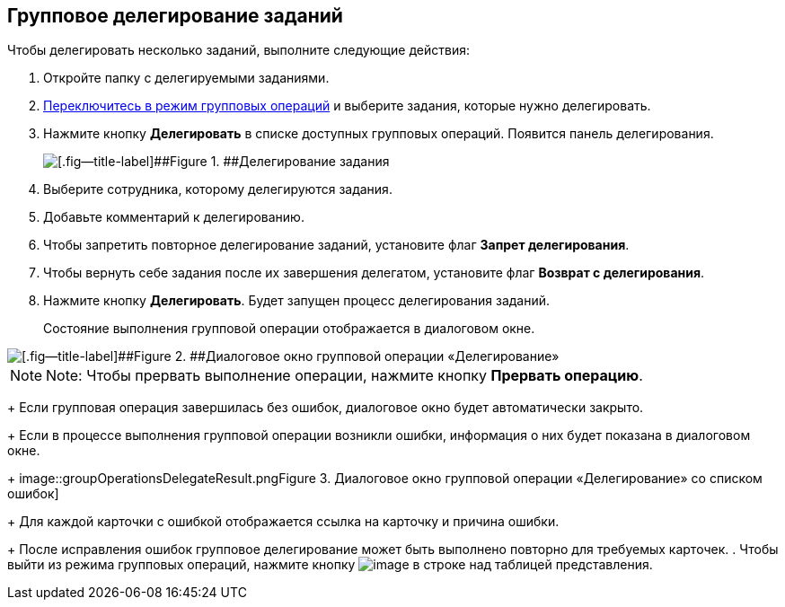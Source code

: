 
== Групповое делегирование заданий

Чтобы делегировать несколько заданий, выполните следующие действия:

. Откройте папку с делегируемыми заданиями.
. xref:EnterToGroupOperationsMode.adoc[Переключитесь в режим групповых операций] и выберите задания, которые нужно делегировать.
. Нажмите кнопку [.ph .uicontrol]*Делегировать* в списке доступных групповых операций. Появится панель делегирования.
+
image::groupOperationsDelegatePanel.png[[.fig--title-label]##Figure 1. ##Делегирование задания]
. Выберите сотрудника, которому делегируются задания.
. Добавьте комментарий к делегированию.
. Чтобы запретить повторное делегирование заданий, установите флаг [.ph .uicontrol]*Запрет делегирования*.
. Чтобы вернуть себе задания после их завершения делегатом, установите флаг [.ph .uicontrol]*Возврат с делегирования*.
. Нажмите кнопку [.ph .uicontrol]*Делегировать*. Будет запущен процесс делегирования заданий.
+
Состояние выполнения групповой операции отображается в диалоговом окне.

image::groupOperationsDelegateProcess.png[[.fig--title-label]##Figure 2. ##Диалоговое окно групповой операции «Делегирование»]

[NOTE]
====
[.note__title]#Note:# Чтобы прервать выполнение операции, нажмите кнопку [.ph .uicontrol]*Прервать операцию*.
====
+
Если групповая операция завершилась без ошибок, диалоговое окно будет автоматически закрыто.
+
Если в процессе выполнения групповой операции возникли ошибки, информация о них будет показана в диалоговом окне.
+
image::groupOperationsDelegateResult.png[[.fig--title-label]##Figure 3. ##Диалоговое окно групповой операции «Делегирование» со списком ошибок]
+
Для каждой карточки с ошибкой отображается ссылка на карточку и причина ошибки.
+
После исправления ошибок групповое делегирование может быть выполнено повторно для требуемых карточек.
. Чтобы выйти из режима групповых операций, нажмите кнопку image:buttons/exitFromGroupOpMode.png[image] в строке над таблицей представления.

